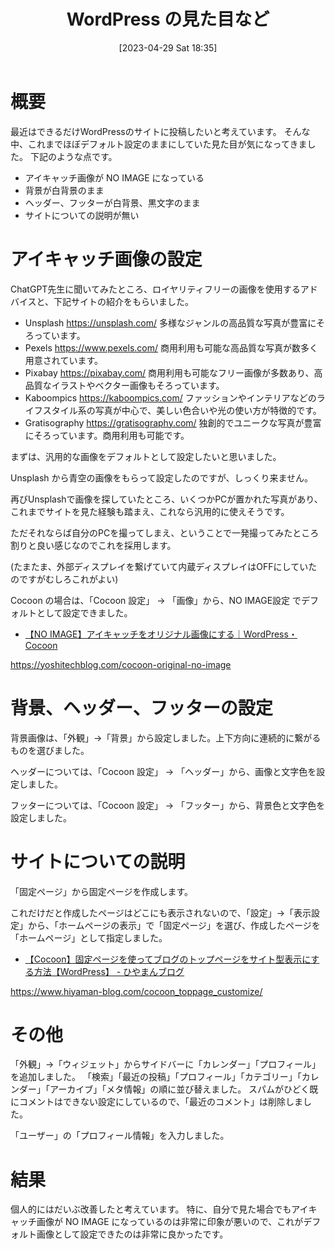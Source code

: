 #+BLOG: wurly-blog
#+POSTID: 327
#+ORG2BLOG:
#+DATE: [2023-04-29 Sat 18:35]
#+OPTIONS: toc:nil num:nil todo:nil pri:nil tags:nil ^:nil
#+CATEGORY: WordPress
#+TAGS: 
#+DESCRIPTION:
#+TITLE: WordPress の見た目など

* 概要

最近はできるだけWordPressのサイトに投稿したいと考えています。
そんな中、これまでほぼデフォルト設定のままにしていた見た目が気になってきました。
下記のような点です。

 - アイキャッチ画像が NO IMAGE になっている
 - 背景が白背景のまま
 - ヘッダー、フッターが白背景、黒文字のまま
 - サイトについての説明が無い

* アイキャッチ画像の設定

ChatGPT先生に聞いてみたところ、ロイヤリティフリーの画像を使用するアドバイスと、下記サイトの紹介をもらいました。

 - Unsplash https://unsplash.com/ 多様なジャンルの高品質な写真が豊富にそろっています。
 - Pexels https://www.pexels.com/ 商用利用も可能な高品質な写真が数多く用意されています。
 - Pixabay https://pixabay.com/ 商用利用も可能なフリー画像が多数あり、高品質なイラストやベクター画像もそろっています。
 - Kaboompics https://kaboompics.com/ ファッションやインテリアなどのライフスタイル系の写真が中心で、美しい色合いや光の使い方が特徴的です。
 - Gratisography https://gratisography.com/ 独創的でユニークな写真が豊富にそろっています。商用利用も可能です。

まずは、汎用的な画像をデフォルトとして設定したいと思いました。

Unsplash から青空の画像をもらって設定したのですが、しっくり来ません。

再びUnsplashで画像を探していたところ、いくつかPCが置かれた写真があり、これまでサイトを見た経験も踏まえ、これなら汎用的に使えそうです。

ただそれならば自分のPCを撮ってしまえ、ということで一発撮ってみたところ割りと良い感じなのでこれを採用します。

(たまたま、外部ディスプレイを繋げていて内蔵ディスプレイはOFFにしていたのですがむしろこれがよい)

Cocoon の場合は、「Cocoon 設定」 → 「画像」から、NO IMAGE設定 でデフォルトとして設定できました。

 - [[https://yoshitechblog.com/cocoon-original-no-image][【NO IMAGE】アイキャッチをオリジナル画像にする｜WordPress・Cocoon]]
https://yoshitechblog.com/cocoon-original-no-image

* 背景、ヘッダー、フッターの設定

背景画像は、「外観」→「背景」から設定しました。上下方向に連続的に繋がるものを選びました。

ヘッダーについては、「Cocoon 設定」 → 「ヘッダー」から、画像と文字色を設定しました。

フッターについては、「Cocoon 設定」 → 「フッター」から、背景色と文字色を設定しました。

* サイトについての説明

「固定ページ」から固定ページを作成します。

これだけだと作成したページはどこにも表示されないので、「設定」→「表示設定」から、「ホームページの表示」で「固定ページ」を選び、作成したページを「ホームページ」として指定しました。

 - [[https://www.hiyaman-blog.com/cocoon_toppage_customize/][【Cocoon】固定ページを使ってブログのトップページをサイト型表示にする方法【WordPress】 - ひやまんブログ]]
https://www.hiyaman-blog.com/cocoon_toppage_customize/

* その他

「外観」→「ウィジェット」からサイドバーに「カレンダー」「プロフィール」を追加しました。
「検索」「最近の投稿」「プロフィール」「カテゴリー」「カレンダー」「アーカイブ」「メタ情報」の順に並び替えました。
スパムがひどく既にコメントはできない設定にしているので、「最近のコメント」は削除しました。

「ユーザー」の「プロフィール情報」を入力しました。

# アピールエリアも設定しました。
# 「アピールエリアの表示」を「表示しない」→「全ページで表示」
# これは違う


* 結果

個人的にはだいぶ改善したと考えています。
特に、自分で見た場合でもアイキャッチ画像が NO IMAGE になっているのは非常に印象が悪いので、これがデフォルト画像として設定できたのは非常に良かったです。

